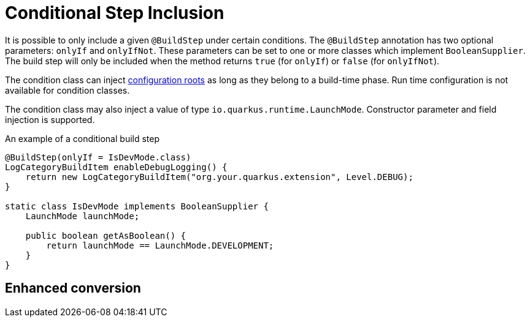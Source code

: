 [id="conditional-step-inclusion_{context}"]
= Conditional Step Inclusion

It is possible to only include a given `@BuildStep` under certain conditions.  The `@BuildStep` annotation
has two optional parameters: `onlyIf` and `onlyIfNot`.  These parameters can be set to one or more classes
which implement `BooleanSupplier`.  The build step will only be included when the method returns
`true` (for `onlyIf`) or `false` (for `onlyIfNot`).

The condition class can inject <<configuration-roots,configuration roots>> as long as they belong to
a build-time phase.  Run time configuration is not available for condition classes.

The condition class may also inject a value of type `io.quarkus.runtime.LaunchMode`.
Constructor parameter and field injection is supported.

.An example of a conditional build step
[source,java,nowrap-option=""]
----
@BuildStep(onlyIf = IsDevMode.class)
LogCategoryBuildItem enableDebugLogging() {
    return new LogCategoryBuildItem("org.your.quarkus.extension", Level.DEBUG);
}

static class IsDevMode implements BooleanSupplier {
    LaunchMode launchMode;

    public boolean getAsBoolean() {
        return launchMode == LaunchMode.DEVELOPMENT;
    }
}
----

[id="enhanced-conversion_{context}"]
== Enhanced conversion
:context: enhanced-conversion